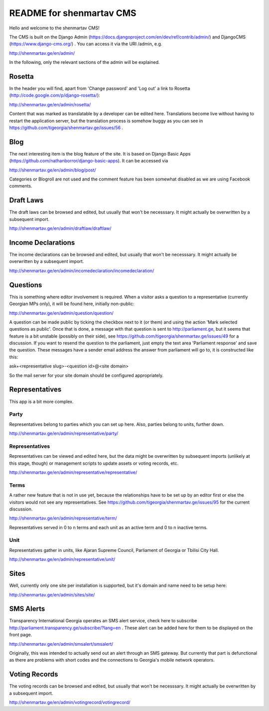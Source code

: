 =========================
README for shenmartav CMS
=========================
Hello and welcome to the shenmartav CMS!

The CMS is built on the Django Admin (https://docs.djangoproject.com/en/dev/ref/contrib/admin/) and DjangoCMS (https://www.django-cms.org/) . You can access it via the URI /admin, e.g.

http://shenmartav.ge/en/admin/

In the following, only the relevant sections of the admin will be explained.



Rosetta
=======
In the header you will find, apart from 'Change password' and 'Log out' a link to Rosetta (http://code.google.com/p/django-rosetta/):

http://shenmartav.ge/en/admin/rosetta/

Content that was marked as translatable by a developer can be edited here. Translations become live without having to restart the application server, but the translation process is somehow buggy as you can see in https://github.com/tigeorgia/shenmartav.ge/issues/56 .



Blog
====
The next interesting item is the blog feature of the site. It is based on Django Basic Apps (https://github.com/nathanborror/django-basic-apps). It can be accessed via

http://shenmartav.ge/en/admin/blog/post/

Categories or Blogroll are not used and the comment feature has been somewhat disabled as we are using Facebook comments.



Draft Laws
==========
The draft laws can be browsed and edited, but usually that won't be necesssary. It might actually be overwritten by a subsequent import.

http://shenmartav.ge/en/admin/draftlaw/draftlaw/



Income Declarations
===================
The income declarations can be browsed and edited, but usually that won't be necesssary. It might actually be overwritten by a subsequent import.

http://shenmartav.ge/en/admin/incomedeclaration/incomedeclaration/



Questions
=========
This is something where editor involvement is required. When a visitor asks a question to a representative (currently Georgian MPs only), it will be found here, initially non-public:

http://shenmartav.ge/en/admin/question/question/

A question can be made public by ticking the checkbox next to it (or them) and using the action 'Mark selected questions as public'. Once that is done, a message with that question is sent to http://parliament.ge, but it seems that feature is a bit unstable (possibly on their side), see https://github.com/tigeorgia/shenmartav.ge/issues/49 for a discussion. If you want to resend the question to the parliament, just empty the text area 'Parliament response' and save the question. These messages have a sender email address the answer from parliament will go to, it is constructed like this:

ask+<representative slug>-<question id>@<site domain>

So the mail server for your site domain should be configured appropriately.



Representatives
===============
This app is a bit more complex.

Party
-----
Representatives belong to parties which you can set up here. Also, parties belong to units, further down.

http://shenmartav.ge/en/admin/representative/party/


Representatives
---------------
Representatives can be viewed and edited here, but the data might be overwritten by subsequent imports (unlikely at this stage, though) or management scripts to update assets or voting records, etc.

http://shenmartav.ge/en/admin/representative/representative/


Terms
-----
A rather new feature that is not in use yet, because the relationships have to be set up by an editor first or else the visitors would not see any representatives. See https://github.com/tigeorgia/shenmartav.ge/issues/95 for the current discussion.

http://shenmartav.ge/en/admin/representative/term/

Representatives served in 0 to n terms and each unit as an active term and 0 to n inactive terms.


Unit
----
Representatives gather in units, like Ajaran Supreme Council, Parliament of Georgia or Tbilisi City Hall.

http://shenmartav.ge/en/admin/representative/unit/



Sites
=====
Well, currently only one site per installation is supported, but it's domain and name need to be setup here:

http://shenmartav.ge/en/admin/sites/site/



SMS Alerts
==========
Transparency International Georgia operates an SMS alert service, check here to subscribe http://parliament.transparency.ge/subscribe/?lang=en .
These alert can be added here for them to be displayed on the front page.

http://shenmartav.ge/en/admin/smsalert/smsalert/

Originally, this was intended to actually send out an alert through an SMS gateway. But currently that part is defunctional as there are problems with short codes and the connections to Georgia's mobile network operators.



Voting Records
==============
The voting records can be browsed and edited, but usually that won't be necesssary. It might actually be overwritten by a subsequent import.

http://shenmartav.ge/en/admin/votingrecord/votingrecord/
